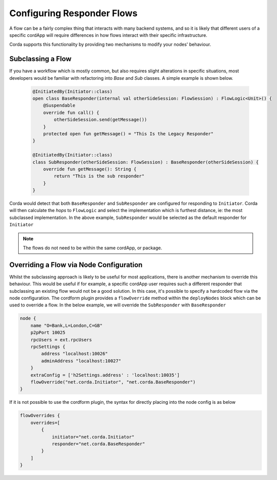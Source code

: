 Configuring Responder Flows
===========================

A flow can be a fairly complex thing that interacts with many backend systems, and so it is likely that different users
of a specific cordApp will require differences in how flows interact with their specific infrastructure.

Corda supports this functionality by providing two mechanisms to modify your nodes' behaviour.

Subclassing a Flow
------------------

If you have a workflow which is mostly common, but also requires slight alterations in specific situations, most developers would be familiar
with refactoring into `Base` and `Sub` classes. A simple example is shown below.

.. container:: codeset

    .. code-block:: kotlin

        @InitiatedBy(Initiator::class)
        open class BaseResponder(internal val otherSideSession: FlowSession) : FlowLogic<Unit>() {
            @Suspendable
            override fun call() {
                otherSideSession.send(getMessage())
            }
            protected open fun getMessage() = "This Is the Legacy Responder"
        }

        @InitiatedBy(Initiator::class)
        class SubResponder(otherSideSession: FlowSession) : BaseResponder(otherSideSession) {
            override fun getMessage(): String {
                return "This is the sub responder"
            }
        }

   .. code-block:: kotlin

Corda would detect that both ``BaseResponder`` and ``SubResponder`` are configured for responding to ``Initiator``.
Corda will then calculate the `hops` to ``FlowLogic`` and select the implementation which is furthest distance, ie: the most subclassed implementation.
In the above example, ``SubResponder`` would be selected as the default responder for ``Initiator``

.. note:: The flows do not need to be within the same cordApp, or package.

Overriding a Flow via Node Configuration
----------------------------------------

Whilst the subclassing approach is likely to be useful for most applications, there is another mechanism to override this behaviour.
This would be useful if for example, a specific cordApp user requires such a different responder that subclassing an existing flow
would not be a good solution. In this case, it's possible to specify a hardcoded flow via the node configuration.
The cordform plugin provides a ``flowOverride`` method within the ``deployNodes`` block which can be used to override a flow. In the below example, we will override
the ``SubResponder`` with ``BaseResponder``

.. container:: codeset

    .. code-block:: groovy

        node {
            name "O=Bank,L=London,C=GB"
            p2pPort 10025
            rpcUsers = ext.rpcUsers
            rpcSettings {
                address "localhost:10026"
                adminAddress "localhost:10027"
            }
            extraConfig = ['h2Settings.address' : 'localhost:10035']
            flowOverride("net.corda.Initiator", "net.corda.BaseResponder")
        }


If it is not possible to use the cordform plugin, the syntax for directly placing into the node config is as below

.. container:: codeset

    .. code-block:: json

        flowOverrides {
            overrides=[
                {
                    initiator="net.corda.Initiator"
                    responder="net.corda.BaseResponder"
                }
            ]
        }


